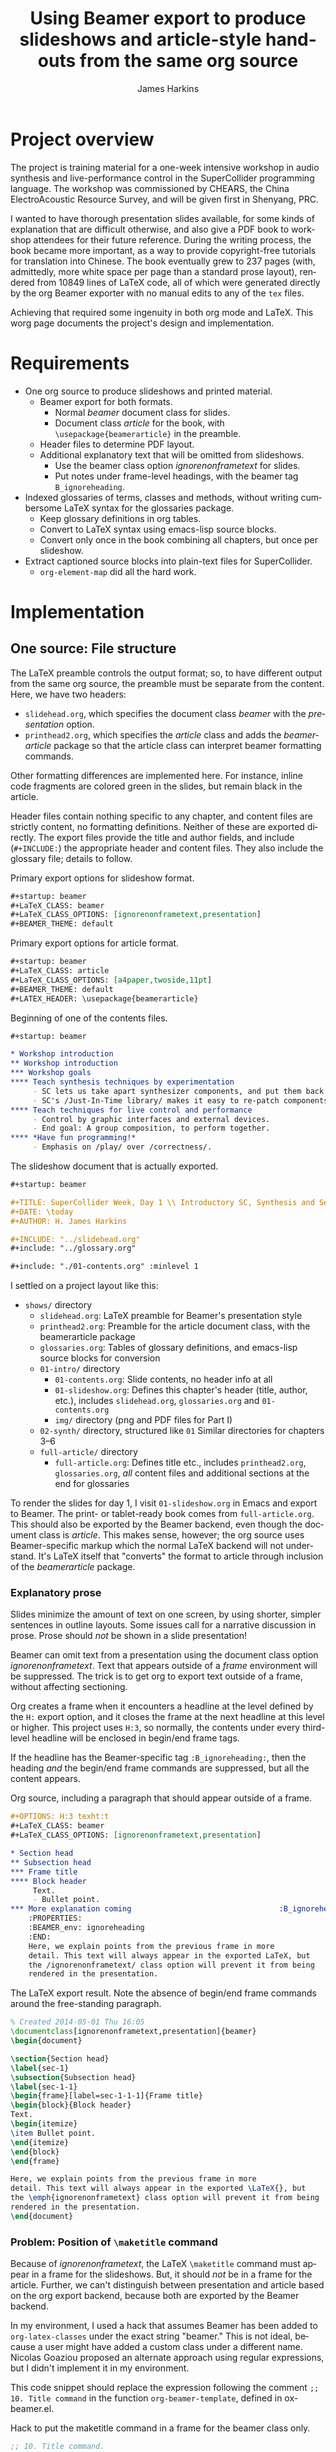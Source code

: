 #+TITLE:     Using Beamer export to produce slideshows and article-style handouts from the same org source
#+AUTHOR:    James Harkins
#+EMAIL:     
#+DATE:      
#+LANGUAGE:  en
#+OPTIONS:   H:3 num:nil toc:t \n:nil ::t |:t ^:t -:t f:t *:t
#+OPTIONS:   tex:t d:(HIDE) tags:not-in-toc
#+STARTUP:   fold
#+CATEGORY:   worg

* Project overview

The project is training material for a one-week intensive workshop in audio 
synthesis and live-performance control in the SuperCollider programming 
language. The workshop was commissioned by CHEARS, the China 
ElectroAcoustic Resource Survey, and will be given first in Shenyang, PRC.

I wanted to have thorough presentation slides available, for some kinds of 
explanation that are difficult otherwise, and also give a PDF book to 
workshop attendees for their future reference. During the writing process, 
the book became more important, as a way to provide copyright-free 
tutorials for translation into Chinese. The book eventually grew to 237 
pages (with, admittedly, more white space per page than a standard prose 
layout), rendered from 10849 lines of LaTeX code, all of which were 
generated directly by the org Beamer exporter with no manual edits to any 
of the =tex= files.

Achieving that required some ingenuity in both org mode and LaTeX. This 
worg page documents the project's design and implementation.

* Requirements

- One org source to produce slideshows and printed material.
  - Beamer export for both formats.
    - Normal /beamer/ document class for slides.
    - Document class /article/ for the book, with
      =\usepackage{beamerarticle}= in the preamble.
  - Header files to determine PDF layout.
  - Additional explanatory text that will be omitted from slideshows.
    - Use the beamer class option /ignorenonframetext/ for slides.
    - Put notes under frame-level headings, with the beamer tag
      =B_ignoreheading=.

- Indexed glossaries of terms, classes and methods, without writing
  cumbersome LaTeX syntax for the glossaries package.
  - Keep glossary definitions in org tables.
  - Convert to LaTeX syntax using emacs-lisp source blocks.
  - Convert only once in the book combining all chapters, but once per slideshow.

- Extract captioned source blocks into plain-text files for SuperCollider.
  - =org-element-map= did all the hard work.

* Implementation

** One source: File structure
The LaTeX preamble controls the output format; so, to have different output 
from the same org source, the preamble must be separate from the content. 
Here, we have two headers:

- =slidehead.org=, which specifies the document class /beamer/ with
  the /presentation/ option.
- =printhead2.org=, which specifies the /article/ class and adds the
  /beamerarticle/ package so that the article class can interpret
  beamer formatting commands.

Other formatting differences are implemented here. For instance, inline 
code fragments are colored green in the slides, but remain black in the 
article.

Header files contain nothing specific to any chapter, and content files are 
strictly content, no formatting definitions. Neither of these are exported 
directly. The export files provide the title and author fields, and include 
(=#+INCLUDE:=) the appropriate header and content files. They also include 
the glossary file; details to follow.

#+name: slidehead
#+caption: Primary export options for slideshow format.
#+begin_src org
  ,#+startup: beamer
  ,#+LaTeX_CLASS: beamer
  ,#+LaTeX_CLASS_OPTIONS: [ignorenonframetext,presentation]
  ,#+BEAMER_THEME: default
#+end_src

#+name: printhead
#+caption: Primary export options for article format.
#+begin_src org
  ,#+startup: beamer
  ,#+LaTeX_CLASS: article
  ,#+LaTeX_CLASS_OPTIONS: [a4paper,twoside,11pt]
  ,#+BEAMER_THEME: default
  ,#+LATEX_HEADER: \usepackage{beamerarticle}
#+end_src

#+name: contents
#+caption: Beginning of one of the contents files.
#+begin_src org
  ,#+startup: beamer
  
  ,* Workshop introduction
  ,** Workshop introduction
  ,*** Workshop goals
  ,**** Teach synthesis techniques by experimentation
       - SC lets us take apart synthesizer components, and put them back together.
       - SC's /Just-In-Time library/ makes it easy to re-patch components interactively.
  ,**** Teach techniques for live control and performance
       - Control by graphic interfaces and external devices.
       - End goal: A group composition, to perform together.
  ,**** *Have fun programming!*
       - Emphasis on /play/ over /correctness/.
#+end_src

#+name: slideExport
#+caption: The slideshow document that is actually exported.
#+begin_src org
  ,#+startup: beamer
  
  ,#+TITLE: SuperCollider Week, Day 1 \\ Introductory SC, Synthesis and Sequencing
  ,#+DATE: \today
  ,#+AUTHOR: H. James Harkins
  
  ,#+INCLUDE: "../slidehead.org"
  ,#+include: "../glossary.org"
  
  ,#+include: "./01-contents.org" :minlevel 1
#+end_src

I settled on a project layout like this:

- =shows/= directory
  - =slidehead.org=: LaTeX preamble for Beamer's presentation style
  - =printhead2.org=: Preamble for the article document class, with the beamerarticle package
  - =glossaries.org=: Tables of glossary definitions, and emacs-lisp source blocks for conversion
  - =01-intro/= directory
    - =01-contents.org=: Slide contents, no header info at all
    - =01-slideshow.org=: Defines this chapter's header (title,
      author, etc.), includes =slidehead.org=, =glossaries.org= and
      =01-contents.org=
    - =img/= directory (png and PDF files for Part I)
  - =02-synth/= directory, structured like =01=
    Similar directories for chapters 3--6
  - =full-article/= directory
    - =full-article.org=: Defines title etc., includes
      =printhead2.org=, =glossaries.org=, /all/ content files and
      additional sections at the end for glossaries

To render the slides for day 1, I visit =01-slideshow.org= in Emacs
and export to Beamer. The print- or tablet-ready book comes from
=full-article.org=. This should also be exported by the Beamer
backend, even though the document class is /article/. This makes
sense, however; the org source uses Beamer-specific markup which the
normal LaTeX backend will not understand. It's LaTeX itself that
"converts" the format to article through inclusion of the
/beamerarticle/ package.

*** Explanatory prose
Slides minimize the amount of text on one screen, by using shorter, simpler 
sentences in outline layouts. Some issues call for a narrative discussion 
in prose. Prose should /not/ be shown in a slide presentation!

Beamer can omit text from a presentation using the document class option 
/ignorenonframetext/. Text that appears outside of a /frame/ environment 
will be suppressed. The trick is to get org to export text outside of a 
frame, without affecting sectioning.

Org creates a frame when it encounters a headline at the level defined by 
the =H:= export option, and it closes the frame at the next headline at 
this level or higher. This project uses =H:3=, so normally, the contents 
under every third-level headline will be enclosed in begin/end frame tags.

If the headline has the Beamer-specific tag =:B_ignoreheading:=, then the 
heading /and/ the begin/end frame commands are suppressed, but all the 
content appears.

#+name: prose_source
#+caption: Org source, including a paragraph that should appear outside of a frame.
#+begin_src org
  ,#+OPTIONS: H:3 texht:t
  ,#+LaTeX_CLASS: beamer
  ,#+LaTeX_CLASS_OPTIONS: [ignorenonframetext,presentation]
  
  ,* Section head
  ,** Subsection head
  ,*** Frame title
  ,**** Block header
       Text.
       - Bullet point.
  ,*** More explanation coming                                 :B_ignoreheading:
      :PROPERTIES:
      :BEAMER_env: ignoreheading
      :END:
      Here, we explain points from the previous frame in more
      detail. This text will always appear in the exported LaTeX, but
      the /ignorenonframetext/ class option will prevent it from being
      rendered in the presentation.
#+end_src

#+name: prose_exported
#+caption: The LaTeX export result. Note the absence of begin/end frame commands around the free-standing paragraph.
#+begin_src latex
% Created 2014-05-01 Thu 16:05
\documentclass[ignorenonframetext,presentation]{beamer}
\begin{document}

\section{Section head}
\label{sec-1}
\subsection{Subsection head}
\label{sec-1-1}
\begin{frame}[label=sec-1-1-1]{Frame title}
\begin{block}{Block header}
Text.
\begin{itemize}
\item Bullet point.
\end{itemize}
\end{block}
\end{frame}

Here, we explain points from the previous frame in more
detail. This text will always appear in the exported \LaTeX{}, but
the \emph{ignorenonframetext} class option will prevent it from being
rendered in the presentation.
\end{document}
#+end_src

*** Problem: Position of =\maketitle= command

Because of /ignorenonframetext/, the LaTeX =\maketitle= command must appear 
in a frame for the slideshows. But, it should /not/ be in a frame for the 
article. Further, we can't distinguish between presentation and article 
based on the org export backend, because both are exported by the Beamer 
backend.

In my environment, I used a hack that assumes Beamer has been added to
=org-latex-classes= under the exact string "beamer." This is not
ideal, because a user might have added a custom class under a
different name. Nicolas Goaziou proposed an alternate approach using
regular expressions, but I didn't implement it in my environment.

This code snippet should replace the expression following the comment
=;; 10. Title command= in the function =org-beamer-template=, defined
in ox-beamer.el.

#+name: maketitlehack
#+caption: Hack to put the maketitle command in a frame for the beamer class only.
#+begin_src emacs-lisp
       ;; 10. Title command.
       (let ((titlecmd (org-element-normalize-string
        (cond ((string= "" title) nil)
              ((not (stringp org-latex-title-command)) nil)
              ((string-match "\\(?:[^%]\\|^\\)%s"
                             org-latex-title-command)
               (format org-latex-title-command title))
              (t org-latex-title-command)))))
         (if (string= (plist-get info :latex-class) "beamer")
             (format "\\begin{frame}%s\\end{frame}" titlecmd)
           titlecmd))
#+end_src

*** Problem: Relative links to images

Image files are stored in =img/= directories under the directory for each 
part. The images must also be accessible from =full-article/=, so simple 
links of the form =./img/filename= will not work. Instead, this form of 
link handles both export locations: =../01-intro/img/filename=.

** Glossaries
The LaTeX /glossaries/ package handled all my requirements: multiple 
glossaries for different categories of terms and automatic indexing of 
references to terms in the text. The syntax of the \newglossaryentry 
command is more verbose than I wanted to manage by hand. Org tables are a 
useful alternative.

I divided glossary entries into four categories: terms and concepts, unit 
generators, other classes, and methods. I used two table structures:

- For UGens: Category (not used), name, description, and list of inputs.
- Others: Term, plural form, description.

The two structures called for two lisp functions; they are essentially the 
same except for the strings generated and the handling of table rows. The 
non-UGen function includes arguments for the table and identifiers to embed 
in the LaTeX syntax, to be supplied in the =#+CALL= lines.

#+name: glossaryTable
#+caption: Part of a glossary table.
#+begin_src org
  ,#+name: gloss
  | Term  | Plural  | Description                                                                                              |
  |-------+---------+----------------------------------------------------------------------------------------------------------|
  | ADSR  |         | An Attack-Decay-Sustain-Release envelope                                                                 |
  | proxy | proxies | A placeholder that allows you to define connections between modules independent of each module's content |
#+end_src

#+name: glossaryFunction
#+caption: Function to convert a normal (non-UGen) glossary table into LaTeX markup.
#+begin_src org
  ,#+name: makegloss
  ,#+begin_src emacs-lisp :var tbl=gloss glosstype='nil :exports none :results value latex
    (let ((str "")
          (gltype (if glosstype (format "type=%s," glosstype) "")))
      (pop tbl)
      (pop tbl)
      (while tbl
        (let ((item (pop tbl)))
          (setq str
                (concat str
                        (format "\\newglossaryentry{%s}{%sname={%s},%sdescription={%s}}\n"
                                (car item)
                                gltype
                                (pop item)
                                (let ((plural (pop item)))
                                  (if (string= plural "")
                                      ""
                                    (format "plural={%s}," plural)))
                                (car item))))))
      str)
  ,#+end_src
#+end_src

*** Problem: Redundant glossary export in the full article

The two output styles raise some conflicting requirements:

- *Presentation style:* Because of the /ignorenonframetext/ class
  option, the =\newglossaryentry= commands must appear within a
  frame. They cannot go into =slidehead.org=. Each separate contents
  file must include its own calls to the glossary functions.

- *Article style:* The contents files are included in the same export
  file -- which would produce redundant copies of the glossary
  entries.

This calls for /conditional execution/ of the Babel calls. A
not-quite-obvious feature of Babel properties is that they may be
Emacs-lisp expressions. That leads to a solution: Use a code block at
the beginning of the =0*-slideshow.org= and =full-article.org= files
to set a flag, =hjh-exporting-slides=.

#+name: setflag-slides
#+caption: Setting the slideshow flag for slideshows.
#+begin_src org
  ,#+name: set-slide-flag
  ,#+begin_src emacs-lisp :exports results :results value latex
  (setq hjh-exporting-slides 't)
  ""
  ,#+end_src
#+end_src

#+name: setflag-article
#+caption: Setting the slideshow flag for the article.
#+begin_src org
  ,#+name: set-slide-flag
  ,#+begin_src emacs-lisp :exports results :results value latex
  (setq hjh-exporting-slides nil)
  ""
  ,#+end_src
#+end_src

Then, the =#+CALL:= lines can use an =(if...)= expression to decide
whether the =:exports= property should be "results" or "none." If this
result is "none," then Babel skips that call. So, each glossary
section evaluates only once per export, no matter how many contents
files are included.

#+name: call-slides
#+caption: Calling the glossary function in a slideshow.
#+begin_src org
  ,#+call: makegloss :exports (if hjh-exporting-slides "results" "none") :results value latex
  ,#+results: makegloss
#+end_src

#+name: call-article
#+caption: Calling the glossary function in the article.
#+begin_src org
  ,#+name: makegloss_art
  ,#+call: makegloss :exports (if hjh-exporting-slides "none" "results") :results value latex
  ,#+results: makegloss_art
#+end_src

*** Output format
By default, org treats CALL results as example blocks. In LaTeX
export, example blocks are wrapped in a /verbatim/ environment. These
functions return LaTeX syntax, to embed into the LaTeX document as
is. Adding "value latex" to the =:results= property takes care of
that.

** Extraction of captioned source code blocks
I also wanted to provide SuperCollider code files containing the
numbered examples from the text. That means iterating over the source
code blocks, and collecting the code from every block that has a
caption. (Code blocks without a caption do not receive a listing
number.)

The Swiss-army-knife function =org-element-map= handles the iteration
in a way that is absurdly simple to use: first, use
=org-element-parse-buffer= to get an object structure for the org
buffer's contents, and then call =org-element-map= on the parsed tree,
filtering on ='src-block=.

Each element identified this way is rather complex. Extensive tests
with Emacs step debugging helped me find several processing steps:

1. The interesting bit of the source-block element is the second item
   in the list: =(car (cdr element))=.

2. =plist-get= finds the relevant strings in this second item. But
   this function returns not only the string, but several other
   properties. The string we need is at the head of the list, but this
   may be buried within several nested lists. So I wrote a function,
   =hjh-get-string-from-nested-thing=, that keeps stripping off "car"
   from the object, until it finds a string.

3. This string itself also includes formatting properties, so I had to
   use =substring-no-properties= on these items.

To generate the aggregate code file, then, I simply do =M-x
hjh-src-blocks-to-buffer=, type in the starting listing number for
this chapter, and in a few seconds, I get a buffer containing
SuperCollider code separated by comments holding the captions, e.g.:

#+begin_src {SuperCollider} -i
/**************
 Listing 6. A very simple synth.
 **************/

a = { SinOsc.ar(440, 0, 0.1).dup }.play;

// To make it stop:
a.release;
#+end_src

#+name: extract
#+caption: Emacs-lisp functions to find captioned source blocks within a buffer.
#+begin_src emacs-lisp -i
(defun hjh-get-string-from-nested-thing (thing)
  "Peel off 'car's from a nested list until the car is a string."
  (while (and thing (not (stringp thing)))
    (setq thing (car thing)))
  thing
)

(defun hjh-src-blocks-to-string (counter get-some)
  "Iterate src blocks from org-element and add them to a string."
  (interactive "nStarting listing number: \nP")
  (when (not counter) (setq counter 1))
  (let ((tree (org-element-parse-buffer))
	(string "")
	(get-all (not get-some)))
    (org-element-map tree 'src-block
      (lambda (element)
	(setq element (car (cdr element)))
	(let ((caption (hjh-get-string-from-nested-thing (plist-get element :caption)))
	      (source (hjh-get-string-from-nested-thing (plist-get element :value))))
	  (when caption
	    (when (or get-all 
		      (let ((parms
			     (hjh-get-string-from-nested-thing (plist-get element :parameters))))
			(and (stringp parms) (string-match-p "extract" parms))))
	      (setq string (concat string (format "/**************
 Listing %d. %s
 **************/

%s\n\n"
					  counter
					  (substring-no-properties caption)
					  (substring-no-properties source)))))
	    ; always increment if there was a caption
	    (setq counter (1+ counter))))))
    string))

(defun hjh-src-blocks-to-buffer (counter get-some)
  "Put all the captioned source blocks from a buffer into another buffer."
  (interactive "nStarting listing number: \nP")
  (let* ((contents (hjh-src-blocks-to-string counter get-some))
	 (bufpath (buffer-file-name))
	 (newname (concat (file-name-sans-extension bufpath) ".scd"))
	 (bufname (file-name-nondirectory newname))
	 (newbuf (get-buffer-create bufname)))
    (with-current-buffer newbuf
      (erase-buffer)
      (insert contents)
      (set-visited-file-name newname))
    (switch-to-buffer-other-window newbuf)))
#+end_src

# #+begin_comment
# #+name: 
# #+caption: 
# #+begin_src org
# #+end_src
# #+end_comment

** Partitioning the article export
Rather than create a document class to turn top-level headings into =\part= 
commands, I embedded the LaTeX code for it directly into the full-article 
template. The trick is closing the environments for the previous sections. 
This requires a top-level heading, which should not start a new section. I 
found that =:B_ignoreheading:= did not work for this, but an [[http://stackoverflow.com/questions/10295177/is-there-an-equivalent-of-org-modes-b-ignoreheading-for-non-beamer-documents][export filter]]
by Suvayu Ali did exactly what I needed.

#+name: articleParts
#+caption: Part of the full-article export document, with embedded LaTeX \part syntax.
#+begin_src org
  ,#+startup: beamer
  
  ,#+TITLE: Workshop: Synthesis and Performance in SuperCollider
  ,#+DATE: \today
  ,#+AUTHOR: H. James Harkins
  
  ,#+INCLUDE: "../printhead2.org"
  ,#+include: "../glossary.org"
  ,* Part 1                                                      :ignoreheading:
  ,#+latex: \clearpage\part{Introductory SC, Synthesis and Sequencing}
  ,#+include: "../01-intro/01-contents.org" :minlevel 1
  
  ,* Part 2                                                      :ignoreheading:
  ,#+latex: \clearpage\part{Sequencing with Patterns; Synthesis Techniques}
  ,#+include: "../02-synth/02-contents.org" :minlevel 1
#+end_src

* Weaknesses
** Reliance on LaTeX-specific markup

One significant problem, which this project did not attempt to solve,
is to reconcile the LaTeX's /semantic markup/ with org's ideal of
backend-independent markup. In LaTeX, it's common to define different
markup commands for different types of text. This project, for
instance, uses =\cd{}= for in-line code snippets and =\ci{}= for code
keywords and identifiers. Both render in the monospace font, in the
same color; by marking them up differently, I can easily change the
formatting of one or the other by changing the command's
definition. (In fact, there is a slight difference: =\ci= identifiers
are put into an =\mbox=, to suppress hyphenation.)

Org's formatting markup is visual: asterisks for bold, slashes for
italics and so on.

I think [[http://orgmode.org/manual/Macro-replacement.html#Macro-replacement][export macros]] could support semantic markup that could export
to LaTeX or HTML equally well, but I didn't investigate that in this
project. Here, I just embedded LaTeX commands directly into the org
files: free standing for simple uses, and using export snippets[fn:448d1164] for
more intricate cases (such as code examples including curly braces,
which LaTeX export treats specially).

* Footnotes

[fn:448d1164] Export snippets look like this:
=@@backendname:text...@@=. They will export only to that backend. You
can write several of them in a row for different backends:
=@@latex:\emph{italic}@@@@html:<i>italic</i>@@= and each export style
receives the right snippet.

